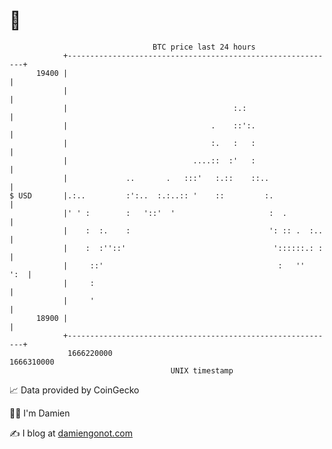 * 👋

#+begin_example
                                   BTC price last 24 hours                    
               +------------------------------------------------------------+ 
         19400 |                                                            | 
               |                                                            | 
               |                                     :.:                    | 
               |                                .    ::':.                  | 
               |                                :.   :   :                  | 
               |                            ....::  :'   :                  | 
               |             ..       .   :::'   :.::    ::..               | 
   $ USD       |.:..         :':..  :.:..:: '    ::         :.              | 
               |' ' :        :   '::'  '                     :  .           | 
               |    :  :.    :                               ': :: .  :..   | 
               |    :  :''::'                                 '::::::.: :   | 
               |     ::'                                       :   ''   ':  | 
               |     :                                                      | 
               |     '                                                      | 
         18900 |                                                            | 
               +------------------------------------------------------------+ 
                1666220000                                        1666310000  
                                       UNIX timestamp                         
#+end_example
📈 Data provided by CoinGecko

🧑‍💻 I'm Damien

✍️ I blog at [[https://www.damiengonot.com][damiengonot.com]]
